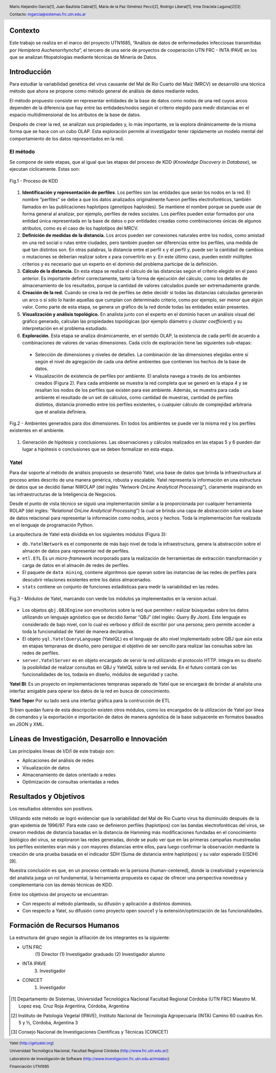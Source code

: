 .. =============================================================================
.. HEADER
.. =============================================================================

.. header::

    .. image:: img/head.png
        :align: center
        :scale: 90 %

    Mario Alejandro García[1],
    Juan Bautista Cabral[1],
    María de la Paz Giménez Pecci[2],
    Rodrigo Liberal[1],
    Irma Graciela Laguna[2][3]

    Contacto: mgarcia@sistemas.frc.utn.edu.ar


.. =============================================================================
.. CONTENT
.. =============================================================================

Contexto
--------

Este trabajo se realiza en el marco del proyecto UTN1685, “Análisis de datos
de enfermedades infecciosas transmitidas por *Hemiptera Auchenorrhyncha*”,
el tercero de una serie de proyectos de cooperación UTN FRC - INTA IPAVE en
los que se analizan fitopatologías mediante técnicas de Minería de Datos.

Introducción
------------

Para estudiar la variabilidad genética del virus causante del Mal de Río
Cuarto del Maíz (MRCV) se desarrolló una técnica método que ahora se
propone como método general de análisis de datos mediante redes.

El método propuesto consiste en representar entidades de la base de datos
como nodos de una red cuyos arcos dependen de la diferencia que hay entre
las entidades/nodos según el criterio elegido para medir distancias en el
espacio multidimensional de los atributos de la base de datos.

Después de crear la red, se analizan sus propiedades y, lo más importante, se
la explora dinámicamente de la misma forma que se hace con un cubo OLAP.
Esta exploración permite al investigador tener rápidamente un modelo mental
del comportamiento de los datos representados en la red.


El método
'''''''''

Se compone de siete etapas, que al igual que las etapas del proceso de KDD
(*Knowledge Discovery in Database*), se ejecutan cíclicamente. Estas son:

.. figure:: img/kdd.png
    :align: center
    :scale: 50 %

    Fig.1 - Proceso de KDD


#. **Identificación y representación de perfiles**. Los perfiles son las
   entidades que serán los nodos en la red. El nombre “perfiles” se debe a que
   los datos analizados originalmente fueron perfiles electroforéticos, también
   llamados en las publicaciones haplotipos (genotipos haploides).
   Se mantiene el nombre porque se puede usar de forma general al analizar,
   por ejemplo, perfiles de redes sociales. Los perfiles pueden estar formados
   por una entidad única representada en la base de datos o por entidades
   creadas como combinaciones únicas de algunos atributos, como es el caso de
   los haplotipos del MRCV.
#. **Definición de medidas de la distancia.** Los arcos pueden ser
   conexiones naturales entre los nodos, como amistad en una red social o
   rutas entre ciudades, pero también pueden ser diferencias entre los
   perfiles,  una medida de qué tan distintos son. En otras palabras, la
   distancia entre el perfil x y el perfil y, puede ser la cantidad de cambios
   o mutaciones se deberían realizar sobre x para convertirlo en y. En este
   último caso, pueden existir múltiples criterios y es necesario que un
   experto en el dominio del problema participe de la definición.
#. **Cálculo de la distancia.** En esta etapa se realiza el cálculo de las
   distancias según el criterio elegido en el paso anterior. Es importante
   definir correctamente, tanto la forma de ejecución del cálculo, como los
   detalles de almacenamiento de los resultados, porque la cantidad de valores
   calculados puede ser extremadamente grande.
#. **Creación de la red.** Cuando se crea la red de perfiles se debe decidir
   si todas las distancias calculadas generarán un arco o sí sólo lo harán
   aquellas que cumplan con determinado criterio, como por ejemplo, ser menor
   que algún valor. Como parte de esta etapa, se genera un gráfico de la red
   donde todas las entidades están presentes.
#. **Visualización y análisis topológico.** En analista junto con el experto
   en el dominio hacen un análisis visual del gráfico generado, calculan las
   propiedades topológicas (por ejemplo diámetro y *cluster coefficient*)
   y su interpretación en el problema estudiado.
#. **Exploración.** Esta etapa se analiza dinámicamente, en el sentido OLAP,
   la existencia de cada perfil de acuerdo a combinaciones de valores de varias
   dimensiones. Cada ciclo de exploración tiene las siguientes sub-etapas:

  - Selección de dimensiones y niveles de detalles. La combinación de las
    dimensiones elegidas entre sí según el nivel de agregación de cada una
    define ambientes que contienen los hechos de la base de datos.
  - Visualización de existencia de perfiles por ambiente. El analista navega a
    través de los ambientes creados (Figura 2). Para cada ambiente se muestra
    la red completa que se generó en la etapa 4 y se resaltan los nodos de los
    perfiles que existen para ese ambiente. Además, se muestra para cada ambiente
    el resultado de un set de cálculos, como cantidad de muestras, cantidad de
    perfiles distintos, distancia promedio entre los perfiles existentes, o
    cualquier cálculo de complejidad arbitraria que el analista definiera.

.. figure:: img/explor2.png
    :align: center
    :scale: 50 %

    Fig.2 - Ambientes generados para dos dimensiones. En todos los ambientes se
    puede ver la misma red y los perfiles existentes en el ambiente.

#. Generación de hipótesis y conclusiones. Las observaciones y cálculos
   realizados en las etapas 5 y 6 pueden dar lugar a hipótesis o conclusiones
   que se deben formalizar en esta etapa.


Yatel
'''''

.. image:: img/yatelred.png
    :align: center
    :scale: 100 %


Para dar soporte al método de análisis propuesto se desarrolló Yatel,
una base de datos que brinda la infraestructura al proceso antes descrito de
una manera genérica, robusta y escalable. Yatel representa la información en
una estructura de datos que se decidió llamar NWOLAP
(del inglés “*Network OnLine Analytical Processing*”), claramente inspirando
en las infraestructuras de la Inteligencia de Negocios.

Desde el punto de vista técnico se siguió una implementación similar a la
proporcionada por cualquier herramienta ROLAP (del inglés:
“*Relational OnLine Analytical Processing*”) la cual se brinda una capa de
abstracción sobre una base de datos relacional para representar la información
como nodos, arcos y hechos. Toda la implementación fue realizada en el
lenguaje de programación Python.

La arquitectura de Yatel está dividida  en los siguientes módulos (Figura 3):

- ``db.YatelNetwork`` es el componente de más bajo nivel de toda la
  infraestructura, genera la abstracción sobre el almacén de datos para
  representar red de perfiles.
- ``etl.ETL`` Es un *micro-framework* incorporado para la realización de
  herramientas de extracción transformación y carga de datos en el almacén de
  redes de perfiles.
- El paquete de ``data mining``, contiene algoritmos que operan sobre las
  instancias de las redes de perfiles para descubrir relaciones existentes entre
  los datos almacenados.

- ``stats`` contiene un conjunto de funciones estadísticas para medir la
  variabilidad en las redes.

.. figure:: img/arquitectura.png
    :align: center
    :scale: 100 %

    Fig.3 - Módulos de Yatel, marcando con verde los módulos ya implementados
    en la version actual.

- Los objetos ``qbj.QBJEngine`` son envoltorios sobre la red que permiten r
  ealizar búsquedas sobre los datos utilizando un lenguaje agnóstico que se
  decidió llamar “QBJ” (del inglés: *Query By Json*). Este lenguaje es
  considerado de bajo nivel, con lo cual es verboso y difícil de escribir por
  una persona; pero permite acceder a toda la funcionalidad de Yatel de manera
  declarativa.
- El objeto ``yql.YatelQueryLanguage`` (YatelQL) es el lenguaje de alto nivel
  implementado sobre QBJ que aún esta en etapas tempranas de diseño, pero
  persigue el objetivo de ser sencillo para realizar las consultas sobre las
  redes de perfiles.
- ``server.YatelServer`` es en objeto encargado de servir la red utilizando el
  protocolo HTTP. Integra en su diseño la posibilidad de realizar consultas en
  QBJ y YatelQL sobre la red servida. En el  futuro contará con las
  funcionalidades de los, todavía en diseño, módulos de seguridad y cache.

**Yatel BI**: Es un proyecto en implementaciones tempranas separado de
Yatel que se encargará de brindar al analista una interfaz amigable para
operar los datos de la red en busca de conocimiento.

**Yatel Teper** Por su lado será una interfaz gráfica para la contrucción de
ETL

Si bien quedan fuera de esta descripción existen otros módulos, como los
encargados de la utilización de Yatel por línea de comandos y la exportación
e importación de datos de manera agnóstica de la base subyacente en formatos
basados en JSON y XML.

Líneas de Investigación, Desarrollo e Innovación
------------------------------------------------
Las principales líneas de I/D/I de este trabajo son:

- Aplicaciones del análisis de redes
- Visualización de datos
- Almacenamiento de datos orientado a redes
- Optimización de consultas orientadas a redes

Resultados y Objetivos
----------------------

Los resultados obtenidos son positivos.

Utilizando este método se logró evidenciar que la variabilidad del Mal de
Río Cuarto virus ha disminuido después de la gran epidemia de 1996/97.
Para este caso se definieron perfiles (haplotipos) con las bandas
electroforéticas del virus, se crearon medidas de distancia basadas en la
distancia de Hamming más modificaciones fundadas en el conocimiento
biológico del virus, se exploraron las redes generadas, donde se pudo ver
que en las primeras campañas muestreadas los perfiles existentes eran más
y con mayores distancias entre ellos, para luego confirmar la observación
mediante la creación de una prueba basada en el indicador SDH (Suma de
distancia entre haplotipos) y su valor esperado E(SDH) [9].

Nuestra conclusión es que, en un proceso centrado en la persona
(human-centered), donde la creatividad y experiencia del analista juega un rol
fundamental, la herramienta propuesta es capaz de ofrecer una perspectiva
novedosa y complementaria con las demás técnicas de KDD.

Entre los objetivos del proyecto se encuentran:

- Con respecto al método planteado, su difusión y aplicación a distintos
  dominios.
- Con respecto a Yatel, su difusión como proyecto open source1 y la
  extensión/optimización de las funcionalidades.

Formación de Recursos Humanos
-----------------------------

La estructura del grupo según la afiliación de los integrantes es la siguiente:

- UTN FRC
    (1) Director
    (1) Investigador graduado
    (2) Investigador alumno
- INTA IPAVE
    (3) Investigador
- CONICET
    (1) Investigador

.. figure:: img/link.png
    :align: center
    :scale: 50 %


.. =============================================================================
.. FOOTER
.. =============================================================================

.. footer::

    .. class:: footer

        Yatel (http://getyatel.org)

        Universidad Tecnológica Nacional, Facultad Regional Córdoba
        (http://www.frc.utn.edu.ar/)

        Laboratorio de Investigación de Software
        (http://www.investigacion.frc.utn.edu.ar/mslabs/)

        Financiación UTN1685


.. [1] Departamento de Sistemas, Universidad Tecnológica Nacional Facultad
       Regional Córdoba (UTN FRC) Maestro M. Lopez esq. Cruz Roja Argentina,
       Córdoba, Argentina
.. [2] Instituto de Patología Vegetal (IPAVE), Instituto Nacional de Tecnología
       Agropecuaria (INTA) Camino 60 cuadras Km. 5 y ½, Córdoba, Argentina 3
.. [3] Consejo Nacional de Investigaciones Científicas y Técnicas (CONICET)
